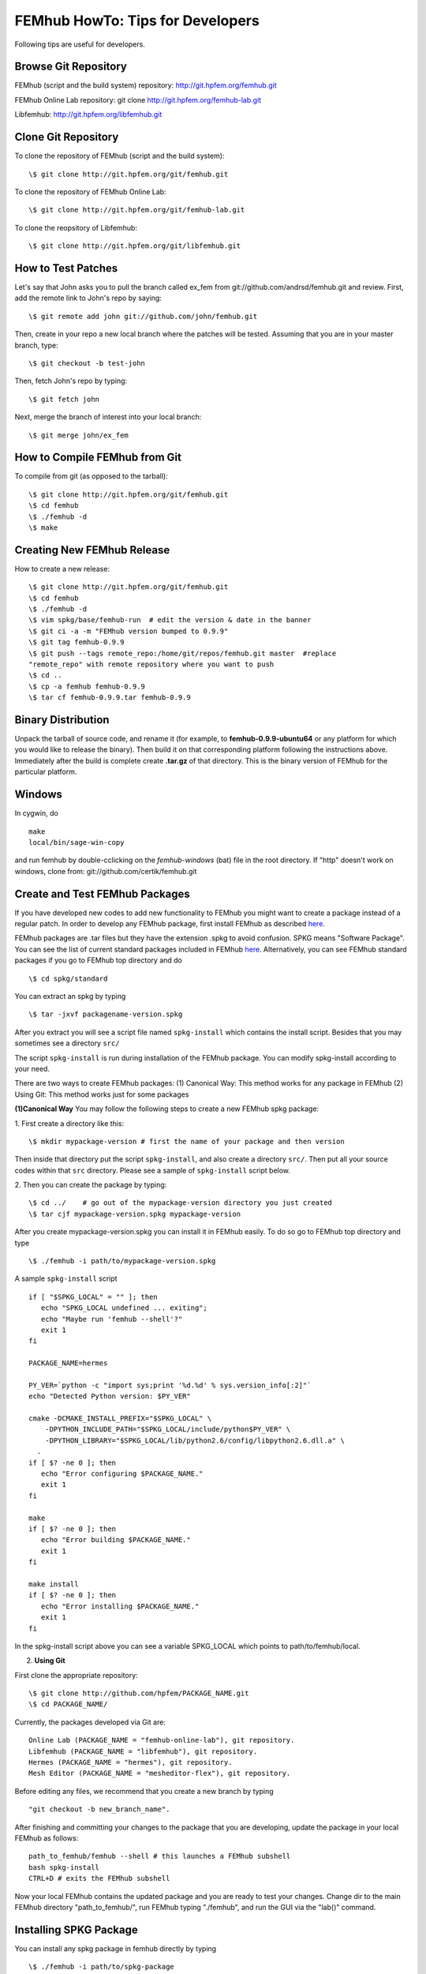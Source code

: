 =================================
FEMhub HowTo: Tips for Developers
=================================
Following tips are useful for developers.

Browse Git Repository
----------------------
FEMhub (script and the build system) repository: http://git.hpfem.org/femhub.git

FEMhub Online Lab repository: git clone http://git.hpfem.org/femhub-lab.git

Libfemhub: http://git.hpfem.org/libfemhub.git

Clone Git Repository
--------------------

To clone the repository of FEMhub (script and the build system):
::
  \$ git clone http://git.hpfem.org/git/femhub.git

To clone the repository of FEMhub Online Lab:
::
  \$ git clone http://git.hpfem.org/git/femhub-lab.git

To clone the reopsitory of Libfemhub:
::
  \$ git clone http://git.hpfem.org/git/libfemhub.git


How to Test Patches
-------------------
Let's say that John asks you to pull the branch called ex_fem from git://github.com/andrsd/femhub.git and review.
First, add the remote link to John's repo by saying:
::
  \$ git remote add john git://github.com/john/femhub.git

Then, create in your repo a new local branch where the patches will be tested. Assuming that you are in your master branch, type:
::
  \$ git checkout -b test-john

Then, fetch John's repo by typing:
::
  \$ git fetch john

Next, merge the branch of interest into your local branch:
::
 \$ git merge john/ex_fem


How to Compile FEMhub from Git
------------------------------
To compile from git (as opposed to the tarball):
::
  \$ git clone http://git.hpfem.org/git/femhub.git
  \$ cd femhub
  \$ ./femhub -d
  \$ make


Creating New FEMhub Release
---------------------------
How to create a new release:
::
  \$ git clone http://git.hpfem.org/git/femhub.git
  \$ cd femhub
  \$ ./femhub -d
  \$ vim spkg/base/femhub-run  # edit the version & date in the banner
  \$ git ci -a -m "FEMhub version bumped to 0.9.9"
  \$ git tag femhub-0.9.9
  \$ git push --tags remote_repo:/home/git/repos/femhub.git master  #replace
  "remote_repo" with remote repository where you want to push
  \$ cd ..
  \$ cp -a femhub femhub-0.9.9
  \$ tar cf femhub-0.9.9.tar femhub-0.9.9


Binary Distribution
-------------------
Unpack the tarball of source code, and rename it (for example, to
**femhub-0.9.9-ubuntu64** or any platform for which you would like to release
the binary). Then build it on that corresponding platform following the
instructions above.
Immediately after the build is complete create **.tar.gz** of that directory.
This is the binary version of FEMhub for the particular platform.


Windows
-------
In cygwin, do
::
  make
  local/bin/sage-win-copy

and run femhub by double-cclicking on the `femhub-windows` (bat) file in the root directory. If "http" doesn't work on windows, clone from: git://github.com/certik/femhub.git


Create and Test FEMhub Packages
-------------------------------
If you have developed new codes to add new functionality to FEMhub you might
want to create a package instead of a regular patch. In order to develop any
FEMhub package, first install FEMhub as described `here <http://femhub.org/doc/src/install_run.html>`_.

FEMhub packages are .tar files but they have the extension .spkg to avoid
confusion. SPKG means "Software Package". You can see the list of current
standard packages included in FEMhub `here <http://femhub.org/codes.php>`_.
Alternatively, you can see FEMhub standard packages if you go to FEMhub top directory and do
::
  \$ cd spkg/standard

You can extract an spkg by typing
::
  \$ tar -jxvf packagename-version.spkg

After you extract you will see a script file named ``spkg-install`` which contains the install script. Besides that you may sometimes see a directory ``src/``

The script ``spkg-install`` is run during installation of the FEMhub package. You can modify spkg-install according to your need.

There are two ways to create FEMhub packages:
(1) Canonical Way: This method works for any package in FEMhub
(2) Using Git: This method works just for some packages

**(1)Canonical Way**
You may follow the following steps to create a new FEMhub spkg package:

1. First create a directory like this:
::
  \$ mkdir mypackage-version # first the name of your package and then version
Then inside that directory put the script ``spkg-install``, and also create a directory ``src/``. Then put all your source codes within that ``src`` directory. Please see a sample of ``spkg-install`` script below.

2. Then you can create the package by typing:
::
  \$ cd ../    # go out of the mypackage-version directory you just created
  \$ tar cjf mypackage-version.spkg mypackage-version

After you create mypackage-version.spkg you can install it in FEMhub easily. To do so go to FEMhub top directory and type
::
  \$ ./femhub -i path/to/mypackage-version.spkg

A sample ``spkg-install`` script
::
  if [ "$SPKG_LOCAL" = "" ]; then
     echo "SPKG_LOCAL undefined ... exiting";
     echo "Maybe run 'femhub --shell'?"
     exit 1
  fi

  PACKAGE_NAME=hermes

  PY_VER=`python -c "import sys;print '%d.%d' % sys.version_info[:2]"`
  echo "Detected Python version: $PY_VER"

  cmake -DCMAKE_INSTALL_PREFIX="$SPKG_LOCAL" \
      -DPYTHON_INCLUDE_PATH="$SPKG_LOCAL/include/python$PY_VER" \
      -DPYTHON_LIBRARY="$SPKG_LOCAL/lib/python2.6/config/libpython2.6.dll.a" \
    .
  if [ $? -ne 0 ]; then
     echo "Error configuring $PACKAGE_NAME."
     exit 1
  fi

  make
  if [ $? -ne 0 ]; then
     echo "Error building $PACKAGE_NAME."
     exit 1
  fi

  make install
  if [ $? -ne 0 ]; then
     echo "Error installing $PACKAGE_NAME."
     exit 1
  fi

In the spkg-install script above you can see a variable SPKG_LOCAL which points to path/to/femhub/local.

(2) **Using Git**

First clone the appropriate repository:
::
   \$ git clone http://github.com/hpfem/PACKAGE_NAME.git
   \$ cd PACKAGE_NAME/

Currently, the packages developed via Git are:
::
    Online Lab (PACKAGE_NAME = "femhub-online-lab"), git repository.
    Libfemhub (PACKAGE_NAME = "libfemhub"), git repository.
    Hermes (PACKAGE_NAME = "hermes"), git repository.
    Mesh Editor (PACKAGE_NAME = "mesheditor-flex"), git repository.

Before editing any files, we recommend that you create a new branch by typing
::
    "git checkout -b new_branch_name".

After finishing and committing your changes to
the package that you are developing, update the package in your local FEMhub as
follows:
::
    path_to_femhub/femhub --shell # this launches a FEMhub subshell
    bash spkg-install
    CTRL+D # exits the FEMhub subshell

Now your local FEMhub contains the updated package and you are ready to test
your changes. Change dir to the main FEMhub directory "path_to_femhub/", run
FEMhub typing "./femhub", and run the GUI via the "lab()" command.

Installing SPKG Package
-----------------------
You can install any spkg package in femhub directly by typing
::
  \$ ./femhub -i path/to/spkg-package

You can install the package directly from the internet too. For example, to install FiPy package you can type
::
  \$ ./femhub -i http://femhub.org/stpack/http:/fipy-2.1-51f1360.spkg

Then you can test whether your package worked correctly in FEMhub. You can test your patches without creating spkg tar by following the instructions below.

You may receive the following message when tying to install any package:
::
    Package 'onlinelab' is already installed

To force the installation of the new package, type the following:
::
    \$ ./femhub -i path/to/spkg-package -f

or to install from the internet:
::
   ./femhub -i http://femhub.org/stpack/http:/fipy-2.1-51f1360.spk -f


Testing Your Patches of FEMhub Package
--------------------------------------
You can test your patches of FEMhub packages without creating spkg tarball by following these steps:
::
 \$ cd mypackage-version
 \$ path_to_femhub/femhub --shell # this launches FEMhub shell
 \$ bash spkg-install
  CTRL+D # exits this shell after the previous command completes
